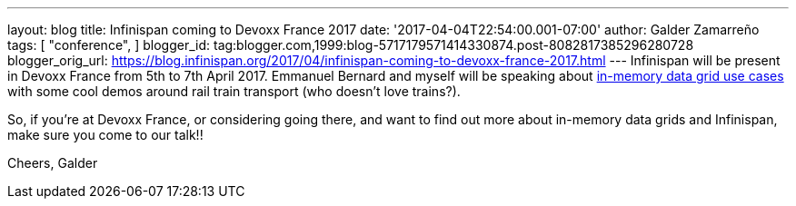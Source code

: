 ---
layout: blog
title: Infinispan coming to Devoxx France 2017
date: '2017-04-04T22:54:00.001-07:00'
author: Galder Zamarreño
tags: [ "conference",
]
blogger_id: tag:blogger.com,1999:blog-5717179571414330874.post-8082817385296280728
blogger_orig_url: https://blog.infinispan.org/2017/04/infinispan-coming-to-devoxx-france-2017.html
---
Infinispan will be present in Devoxx France from 5th to 7th April 2017.
Emmanuel Bernard and myself will be speaking about
http://cfp.devoxx.fr/2017/talk/UKK-0693/Architecture_par_la_pratique:_patterns_d%E2%80%99utilisation_de_systemes_in-memory_-_WD-40_entre_vos_donnees_et_vos_applis[in-memory
data grid use cases] with some cool demos around rail train transport
(who doesn't love trains?).

So, if you're at Devoxx France, or considering going there, and want to
find out more about in-memory data grids and Infinispan, make sure you
come to our talk!!

Cheers,
Galder
